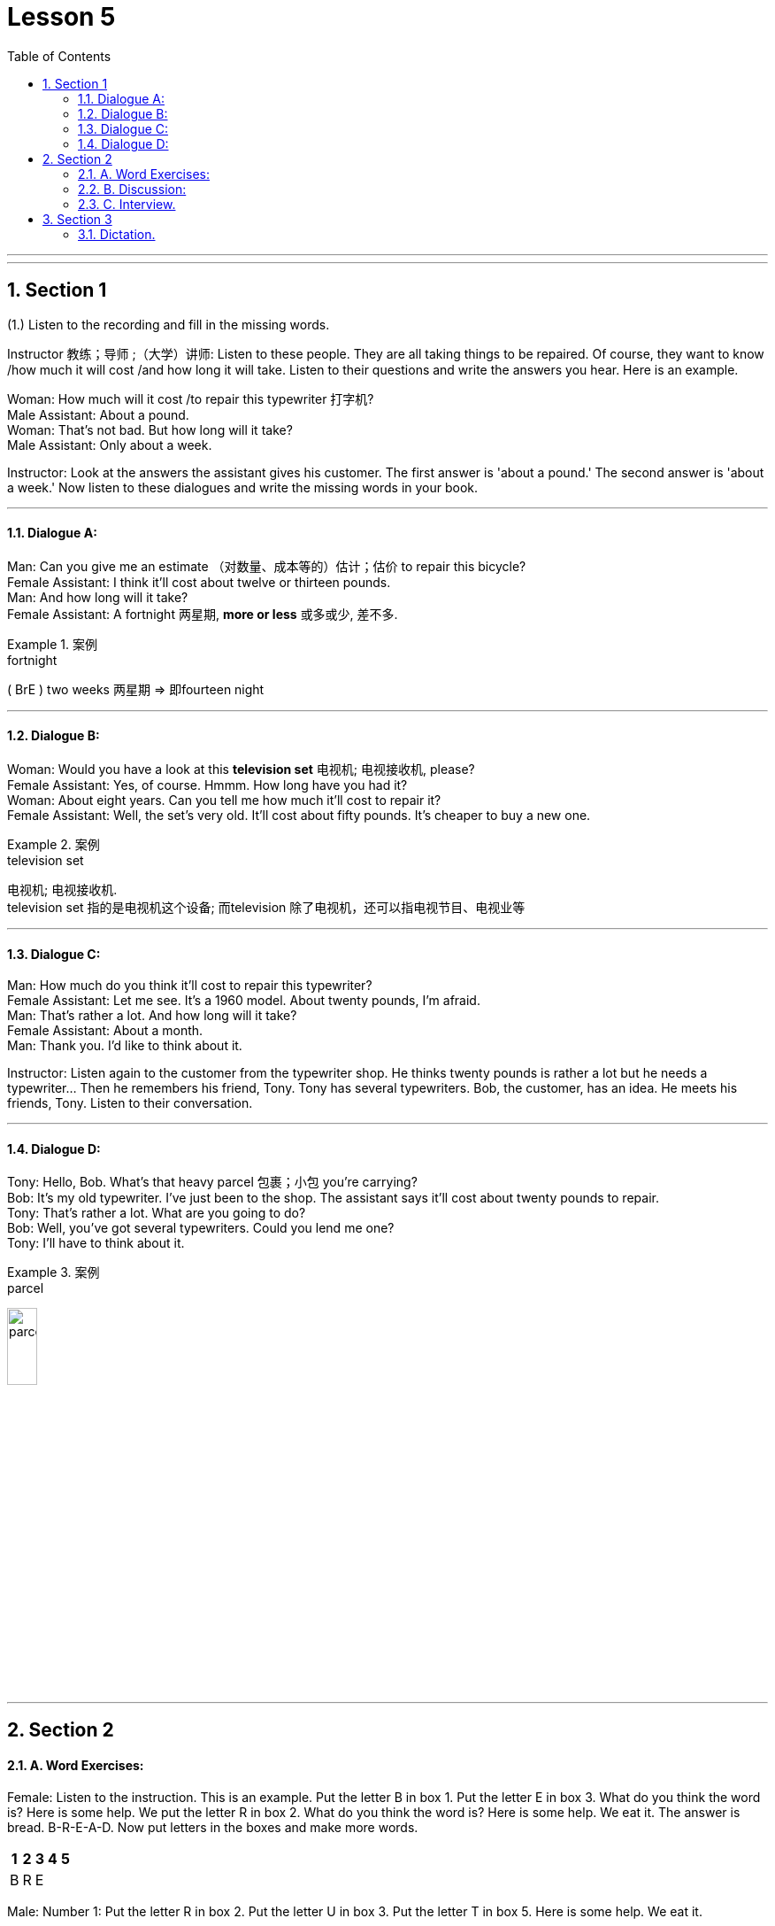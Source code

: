 
= Lesson 5
:toc: left
:toclevels: 3
:sectnums:
:stylesheet: ../../+ 000 eng选/美国高中历史教材 American History ： From Pre-Columbian to the New Millennium/myAdocCss.css

'''

---


== Section 1

(1.) Listen to the recording and fill in the missing words.

Instructor 教练；导师 ;（大学）讲师: Listen to these people. They are all taking things to be repaired. Of course, they want to know /how much it will cost /and how long it will take. Listen to their questions and write the answers you hear. Here is an example.

Woman: How much will it cost /to repair this typewriter 打字机? +
Male Assistant: About a pound. +
Woman: That's not bad. But how long will it take? +
Male Assistant: Only about a week.


Instructor: Look at the answers the assistant gives his customer. The first answer is 'about
a pound.' The second answer is 'about a week.' Now listen to these dialogues and write
the missing words in your book.




---

==== Dialogue A:

Man: Can you give me an estimate （对数量、成本等的）估计；估价 to repair this bicycle? +
Female Assistant: I think it'll cost about twelve or thirteen pounds. +
Man: And how long will it take? +
Female Assistant: A fortnight 两星期, *more or less* 或多或少, 差不多.

[.my1]
.案例
====

.fortnight
( BrE ) two weeks 两星期 => 即fourteen night
====




---

==== Dialogue B:

Woman: Would you have a look at this *television set*  电视机; 电视接收机, please? +
Female Assistant: Yes, of course. Hmmm. How long have you had it? +
Woman: About eight years. Can you tell me how much it'll cost to repair it? +
Female Assistant: Well, the set's very old. It'll cost about fifty pounds. It's cheaper to buy a new one.

[.my1]
.案例
====

.television set
电视机; 电视接收机.  +
television set 指的是电视机这个设备; 而television 除了电视机，还可以指电视节目、电视业等
====

---

==== Dialogue C:

Man: How much do you think it'll cost to repair this typewriter? +
Female Assistant: Let me see. It's a 1960 model. About twenty pounds, I'm afraid. +
Man: That's rather a lot. And how long will it take? +
Female Assistant: About a month. +
Man: Thank you. I'd like to think about it. +

Instructor: Listen again to the customer from the typewriter shop. He thinks twenty pounds is rather a lot but he needs a typewriter... Then he remembers his friend, Tony. Tony has several typewriters. Bob, the customer, has an idea. He meets his friends, Tony. Listen to their conversation.



---

==== Dialogue D:

Tony: Hello, Bob. What's that heavy parcel 包裹；小包 you're carrying? +
Bob: It's my old typewriter. I've just been to the shop. The assistant says it'll cost about twenty pounds to repair. +
Tony: That's rather a lot. What are you going to do? +
Bob: Well, you've got several typewriters. Could you lend me one? +
Tony: I'll have to think about it. +

[.my1]
.案例
====

.parcel
image:../img/parcel.jpg[,20%]
====


---

== Section 2

==== A. Word Exercises:

Female: Listen to the instruction. This is an example. Put the letter B in box 1. Put the
letter E in box 3. What do you think the word is? Here is some help. We put the letter R in
box 2. What do you think the word is? Here is some help. We eat it. The answer is bread.
B-R-E-A-D. Now put letters in the boxes and make more words.

[options="autowidth"]
|===
|1 |2 |3 |4 |5

|B
|R
|E
|
|

|===


Male: Number 1: Put the letter R in box 2. Put the letter U in box 3. Put the letter T in box 5. Here is some help. We eat it.

[options="autowidth"]
|===
|1 |2 |3 |4 |5

|
|R
|U
|
|T

|===

Female: Number 2: Now put the letter S in box 1. Put the same letter in box 5. Put the
letter H in box 2. Here is some help. We wear them.

Male: Number 3: Put the letter J in box 1. Put the letter I in box 3. Put the letter C in box 4. Here is some help. We drink it.

Female: Number 4: Put the letter S in box 5. Put the letter L in box 3. Now put the same
letter in box 4. Here is some help. We pay (v.)付费；付酬 them.



Female: Number 5: Put the letter C in box 1. Put the letter K in box 5. The clue: We hear it.

Male: Number 6: Put the letter P in box 2. Put the same letter in box 3. Put the letter E in
box 5. Listen: we eat it.

Female: Number 7: Put the letter H in box 2. Put the letter I in box 3. Put the letter T in box 5. Listen: a man wears one.

Male: Number 8: Now look at box 5. Write the letter S. Write the letter L in box 3. Write the letter I in box 2. Listen carefully: We watch them.

Female: Number 9: Please put the letter U in Box 2. Put the letter I in box 4. Think: We
listen to it.

Male: Number 10: Now ... put the letter O in box 3. Put the letter R in box 4. There are only three letters left. Think: We open and close them.

Female: Number 11: This is more difficult. There are six letters. Put the letter A in box 1. Put the letter E in box 6. Now put the letter I in box 4. Listen very carefully: When you have problems you ask for it.

[.my1]
.案例
====

- ask  ~ (sb) (for sth) : to say that you would like sb to give you sth 请求，恳求（给予）；征求 +
-> to ask for a job/a drink/an explanation 求职；要一杯饮料；要求解释
- ask for it :( informal ) to deserve sth bad that happens to you or that sb does to you 罪有应得；自讨苦吃；自找麻烦
-  be ˈasking for trouble | be asking for it : ( informal ) to behave in a way that is very likely to result in trouble 要自找麻烦；要自讨苦吃
====

Male: Number 12: Here is the last word exercise. This exercise is difficult, too. There are six letters again. Put the letter W in box 4. Put the letter S in box 3. (There is no help for this word exercise.)

---

==== B. Discussion:

Instructor: Frank and Peter want new bicycles 自行车；摩托车. Petrol is very expensive so they both want
to cycle(v.) to work. They are looking at advertisements.


Frank: What about this Curzon bike. It's very cheap. Only eighty pounds. +
Peter: Yes, but the Anderson bike is even cheaper. It's sixty—five pounds. +
Frank: Hmmm. How old is the Anderson one? +
Peter: It's a 1977 model. +
Frank: The Curzon is a 1979 model. It's newer. +

Instructor: Frank and Peter are still looking at advertisements. They can't decide which
bike to buy. Peter: The Anderson bike looks very comfortable. Frank: Yes, but the Curzon
looks bigger. Peter: I don't want a big bike. I want a comfortable one. Frank: All right. The
Anderson bike is good. But the Curzon is better.

---

==== C. Interview.

Instructor: Do you remember Regine? Where does she come from? Is she married?
Where does she work? Listen to Regine speaking.

Regine: My name is Regine. I'm German. I live in a small town. I'm not married(a.). I live at
home with my mother and father, my sister Heidi and my brother Rolf. I work in a department store. I sell *writing paper* 信纸；便笺, envelopes, ball pens, pencils and colored postcards 明信片.
I walk to work every morning. I don't work on Saturday afternoon or Sunday and I have a
three-week holiday in the summer.


Instructor: Regine was seventeen then. Now she's twenty-two. Her life is very different.
Listen to this television interview.

Interviewer: Regine, at seventeen you worked in a big shop. Now you are the manager
and you are only twenty-two. From seventeen to twenty-two. Five years to success. Can
you tell us? The secret of your success?

Regine: The 'secret', as you call it, is work. When I was seventeen, I lived at home. I
walked to the shop every morning. I saved my money and I went to evening classes. I worked in a good department and I sold *so* much *that* I got a good commission 佣金；回扣. I really
wanted to be a success. Now I'm the manager.

Interviewer: Congratulations, Regine. But please tell us ... do you like your job? Are you happier?

Regine: You are asking me two questions. The first answer is 'yes' and the second answer
is definitely 'no'.



---

== Section 3

==== Dictation.

Dictation 1:

Good afternoon, my name is Schwartz. That is S-C-H-W-A-R-T-Z and I come from New York. My wife and I would like a *double room* 双人房间 with a shower 淋浴器；淋浴间. I have our passports 护照 here. We are hoping to stay for about a week. I have a question. Do you know where I can get two tickets for the performance 表演；演出 at the theatre 戏院；剧场；露天剧场 tonight?


[.my1]
.案例
====

.theatre
image:../img/theatre.jpg[,20%]

====

---

Dictation 2:

On my first day in London I felt hungry, so I went into a restaurant and sat down at a table. I waited for ten minutes, but nobody came to serve me. Then I saw that there were no waiters. The customers stood in a queue （人、汽车等的）队，行列 and got their food themselves. That was my first experience of a self-service restaurant.


---
